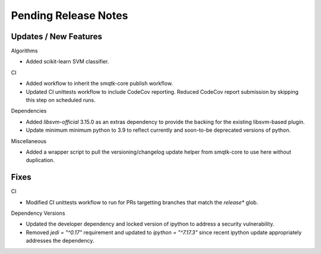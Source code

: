 Pending Release Notes
=====================

Updates / New Features
----------------------

Algorithms

* Added scikit-learn SVM classifier.

CI

* Added workflow to inherit the smqtk-core publish workflow.

* Updated CI unittests workflow to include CodeCov reporting.
  Reduced CodeCov report submission by skipping this step on scheduled runs.

Dependencies

* Added `libsvm-official` 3.15.0 as an extras dependency to provide the backing
  for the existing libsvm-based plugin.

* Update minimum minimum python to 3.9 to reflect currently and soon-to-be
  deprecated versions of python.

Miscellaneous

* Added a wrapper script to pull the versioning/changelog update helper from
  smqtk-core to use here without duplication.

Fixes
-----

CI

* Modified CI unittests workflow to run for PRs targetting branches that match
  the `release*` glob.

Dependency Versions

* Updated the developer dependency and locked version of ipython to address a
  security vulnerability.

* Removed `jedi = "^0.17"` requirement and updated to `ipython = "^7.17.3"`
  since recent ipython update appropriately addresses the dependency.
